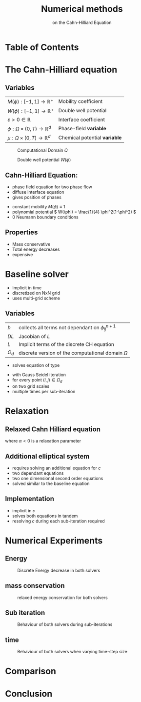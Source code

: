 #+title: Numerical methods
#+subtitle: on the Cahn-Hilliard Equation
#+BIBLIOGRAPHY: ~/org/resources/bibliography/refs.bib
#+OPTIONS: timestamp:nil toc:nil num:nil
#+PROPERTY: header-args:julia :output-dir images :eval never :noweb no-export
#+PROPERTY: header-args:julia-vterm :output-dir images :exports results :noweb no-export :eval yes :session jl :cache yes
#+REVEAL_THEME: css/theme/unistuttgart.css
#+reveal_academic_title: t
#+reveal_extra_options: width: "100%", height: "100%", margin: 0, minScale: 1, maxScale: 1
#+reveal_title_slide: title.html
#+reveal_trans: fade
#+reveal_extra_css: css/extra.css
# #+OPTIONS: reveal_single_file:t#
#+REVEAL_ROOT: https://cdn.jsdelivr.net/npm/reveal.js
# #+REVEAL_ROOT: ./reveal.js-master


* Table of Contents
:PROPERTIES:
 :UNNUMBERED: notoc
:END:

#+reveal_toc:  headlines:1
* Introduction :noexport:
:PROPERTIES:
:html_headline_class: unis-section-title
:reveal_extra_attr: class="unis-blue-background"
:END:
** uses
+ multiphase coupling equation
* The Cahn-Hilliard equation
:PROPERTIES:
:html_headline_class: unis-section-title
:reveal_extra_attr: class="unis-blue-background"
:END:
** Variables
#+Reveal_html: <div style="display: flex;justify-content: center;">
| \( M(\phi): [-1,1] \to \mathbb{R}^+ \)  | Mobility coefficient        |
| \( W(\phi): [-1,1] \to \mathbb{R}^+ \)  | Double well potential       |
| \( \varepsilon > 0 \in \mathbb{R} \)           | Interface coefficient       |
| \( \phi : \Omega \times (0,T) \to \mathbb{R}^d \) | Phase-field *variable*        |
| \( \mu : \Omega \times (0,T) \to \mathbb{R}^d \) | Chemical potential *variable* |
#+reveal_html: </div>
#+reveal: split
#+REVEAL_HTML: <div style="display: grid; grid-template-columns: auto auto; padding: 5rem; justify-content: center">
#+caption: Computational Domain \( \Omega \)
#+name: fig:domain
[[file:images/domain.svg]]
#+caption: Double well potential \( W(\phi) \)
#+name: fig:double-well
[[file:images/double-well.svg]]
** Cahn-Hilliard Equation:
#+name: eq:CH
\begin{equation}
\begin{aligned}
\partial_{t}\phi(x,t) &=  \nabla \cdot(M(\phi)\nabla\mu), \\
\mu &= - \varepsilon^2 \Delta\phi  + W'(\phi),
\end{aligned}
\end{equation}
+ phase field equation for two phase flow
+ diffuse interface equation
+ gives position of phases

#+reveal: split
+ constant mobility \( M(\phi) \equiv 1 \)
+ polynomial potential \( W(\phi) = \frac{1}{4} \phi^2(1-\phi^2) \)
+ 0 Neumann boundary conditions
#+name: eq:boundary-conditions
\begin{equation}
\begin{aligned}
\nabla\mu \cdot \mathbf{n} &= 0 & \text{on} \, \partial\Omega &\times (0,T),\\
\partial_n\phi &= 0 & \text{on} \, \partial\Omega &\times (0,T),
\end{aligned}
\end{equation}
** Properties
:PROPERTIES:
:html_headline_class: unis-subsection-title
:END:
+ Mass conservative
+ Total energy decreases
+ expensive
* Baseline solver
:PROPERTIES:
:html_headline_class: unis-section-title
:reveal_extra_attr: class="unis-blue-background"
:END:

#+REVEAL: split
+ Implicit in time
+ discretized on NxN grid
+ uses multi-grid scheme
** Variables
#+Reveal_html: <div style="display: flex;justify-content: center;">
| \( b \)   | collects all terms not dependant on \( \phi_{ij}^{n+1} \) |
| \( DL \)  | Jacobian of \( L \)                                    |
| \( L \)   | Implicit terms of the discrete CH equation |
| \( \Omega_d \) | discrete version of the computational domain \( \Omega \)   |
#+Reveal_html: </div>
#+REVEAL: split
+ solves equation of type
\begin{equation}
DL \cdot
\begin{pmatrix}
\phi^{n+1}_{ij} \\
\mu^{n+\frac{1}{2}}_{ij}
\end{pmatrix}
= b
\end{equation}
+ with Gauss Seidel iteration
+ for every point \( (i,j) \in \Omega_d \)
+ on two grid scales
+ multiple times per sub-iteration
* Relaxation
:PROPERTIES:
:html_headline_class: unis-section-title
:reveal_extra_attr: class="unis-blue-background"
:END:
** Relaxed Cahn Hilliard equation
:PROPERTIES:
:html_headline_class: unis-subsection-title
:END:
#+name: eq:relaxed-cahn-hilliard
\begin{equation}
\begin{aligned}
\partial_t \phi^\alpha  &= \Delta \mu \,,\\
\mu &= \varepsilon ^2 \alpha(c^\alpha - \phi^\alpha) + W'(\phi) .
\end{aligned}
\end{equation}
where  \( \alpha < 0 \)  is a relaxation parameter

** Additional elliptical system
#+name: eq:elliptical-equation
\begin{align}
- \Delta c^\alpha  + \alpha c^a &= \alpha \phi ^\alpha,
\end{align}
+ requires solving an additional equation for \( c \)
+ two dependant equations
+ two one dimensional second order equations
+ solved similar to the baseline equation
**  Implementation
+ implicit in \( c \)
+ solves both equations in tandem
+ resolving \( c \) during each sub-iteration required
* Numerical Experiments
:PROPERTIES:
:html_headline_class: unis-section-title
:reveal_extra_attr: class="unis-blue-background"
:END:
** Energy
#+REVEAL_HTML: <div style="display: grid; grid-template-columns: auto auto; padding: 5rem;">

#+caption: Discrete Energy decrease in both solvers
#+name: fig:relaxed-energy-balance
[[file:images/relaxed-energy-balance.svg]]

** mass conservation

#+caption: relaxed energy conservation for both solvers
#+name: fig:relaxed-mass-balance
[[file:images/relaxed-mass-balance.svg]]
** Sub iteration
#+caption: Behaviour of both solvers during sub-iterations
#+name: fig:relaxed-convergence
[[file:images/relaxed-convergence.svg]]
** time
#+caption: Behaviour of both solvers when varying time-step size
#+name: fig:relaxed-stability-in-time
[[file:images/relaxed-time-stability.svg]]
* Comparison
:PROPERTIES:
:html_headline_class: unis-section-title
:reveal_extra_attr: class="unis-blue-background"
:END:

#+REVEAL: split

[[file:images/relaxed-comparison.gif]]

#+REVEAL: split

#+REVEAL_HTML: <div style="display: grid; grid-template-columns: auto auto; padding: 5rem;">

#+name: fig:relaxed-anim
[[file:images/relaxed-anim.gif]]

#+name: fig:solver-iteration
[[file:images/iteration.gif]]

* Conclusion
